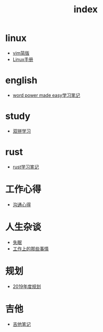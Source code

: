 #+TITLE: index

* linux
  * [[file:linux/vim简版.org][vim简版]]
  * [[file:linux/Linux手册.org][Linux手册]]
* english
  * [[file:english/word-power-made-easy.org][word power made easy学习笔记]]
* study
  * [[file:study/双拼学习.org][双拼学习]]
* rust
  * [[file:rust/rust学习笔记.org][rust学习笔记]]
* 工作心得
  * [[file:工作心得/沟通.org][沟通心得]]
* 人生杂谈
  * [[file:人生杂谈/失眠.org][失眠]]
  * [[file:人生杂谈/工作上的那些事情.org][工作上的那些事情]]
* 规划
  * [[file:规划/2019年度规划.org][2019年度规划]]
* 吉他
  * [[file:吉他/吉他笔记.org][吉他笔记]]